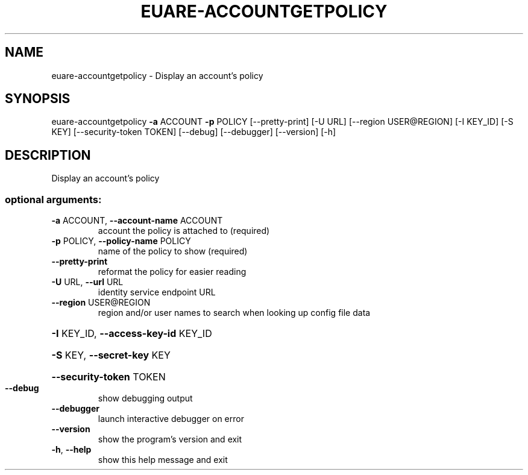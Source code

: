 .\" DO NOT MODIFY THIS FILE!  It was generated by help2man 1.44.1.
.TH EUARE-ACCOUNTGETPOLICY "1" "September 2014" "euca2ools 3.2.0" "User Commands"
.SH NAME
euare-accountgetpolicy \- Display an account's policy
.SH SYNOPSIS
euare\-accountgetpolicy \fB\-a\fR ACCOUNT \fB\-p\fR POLICY [\-\-pretty\-print] [\-U URL]
[\-\-region USER@REGION] [\-I KEY_ID] [\-S KEY]
[\-\-security\-token TOKEN] [\-\-debug] [\-\-debugger]
[\-\-version] [\-h]
.SH DESCRIPTION
Display an account's policy
.SS "optional arguments:"
.TP
\fB\-a\fR ACCOUNT, \fB\-\-account\-name\fR ACCOUNT
account the policy is attached to (required)
.TP
\fB\-p\fR POLICY, \fB\-\-policy\-name\fR POLICY
name of the policy to show (required)
.TP
\fB\-\-pretty\-print\fR
reformat the policy for easier reading
.TP
\fB\-U\fR URL, \fB\-\-url\fR URL
identity service endpoint URL
.TP
\fB\-\-region\fR USER@REGION
region and/or user names to search when looking up
config file data
.HP
\fB\-I\fR KEY_ID, \fB\-\-access\-key\-id\fR KEY_ID
.HP
\fB\-S\fR KEY, \fB\-\-secret\-key\fR KEY
.HP
\fB\-\-security\-token\fR TOKEN
.TP
\fB\-\-debug\fR
show debugging output
.TP
\fB\-\-debugger\fR
launch interactive debugger on error
.TP
\fB\-\-version\fR
show the program's version and exit
.TP
\fB\-h\fR, \fB\-\-help\fR
show this help message and exit
